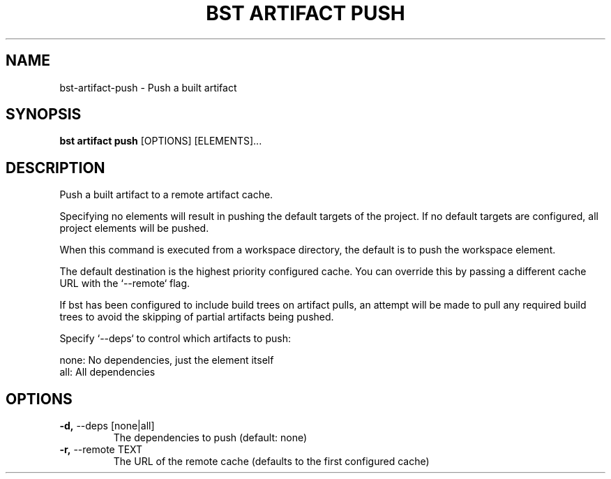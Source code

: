 .TH "BST ARTIFACT PUSH" "1" "13-Mar-2019" "" "bst artifact push Manual"
.SH NAME
bst\-artifact\-push \- Push a built artifact
.SH SYNOPSIS
.B bst artifact push
[OPTIONS] [ELEMENTS]...
.SH DESCRIPTION
Push a built artifact to a remote artifact cache.
.PP
Specifying no elements will result in pushing the default targets
of the project. If no default targets are configured, all project
elements will be pushed.
.PP
When this command is executed from a workspace directory, the default
is to push the workspace element.
.PP
The default destination is the highest priority configured cache. You can
override this by passing a different cache URL with the `--remote` flag.
.PP
If bst has been configured to include build trees on artifact pulls,
an attempt will be made to pull any required build trees to avoid the
skipping of partial artifacts being pushed.
.PP
Specify `--deps` to control which artifacts to push:
.PP

    none:  No dependencies, just the element itself
    all:   All dependencies
.SH OPTIONS
.TP
\fB\-d,\fP \-\-deps [none|all]
The dependencies to push (default: none)
.TP
\fB\-r,\fP \-\-remote TEXT
The URL of the remote cache (defaults to the first configured cache)
